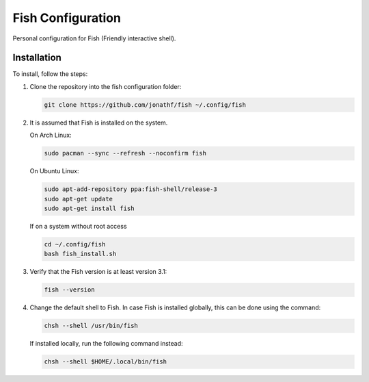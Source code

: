 Fish Configuration
==================

Personal configuration for Fish (Friendly interactive shell).

Installation
------------

To install, follow the steps:

1. Clone the repository into the fish configuration folder:

   .. code:: bash

       git clone https://github.com/jonathf/fish ~/.config/fish

2. It is assumed that Fish is installed on the system.

   On Arch Linux:

   .. code:: bash

       sudo pacman --sync --refresh --noconfirm fish

   On Ubuntu Linux:

   .. code:: bash

      sudo apt-add-repository ppa:fish-shell/release-3
      sudo apt-get update
      sudo apt-get install fish

   If on a system without root access

   .. code:: bash

       cd ~/.config/fish
       bash fish_install.sh

3. Verify that the Fish version is at least version 3.1:

   .. code:: bash

      fish --version

4. Change the default shell to Fish. In case Fish is installed
   globally, this can be done using the command:

   .. code:: bash

       chsh --shell /usr/bin/fish

   If installed locally, run the following command instead:

   .. code:: bash

       chsh --shell $HOME/.local/bin/fish
